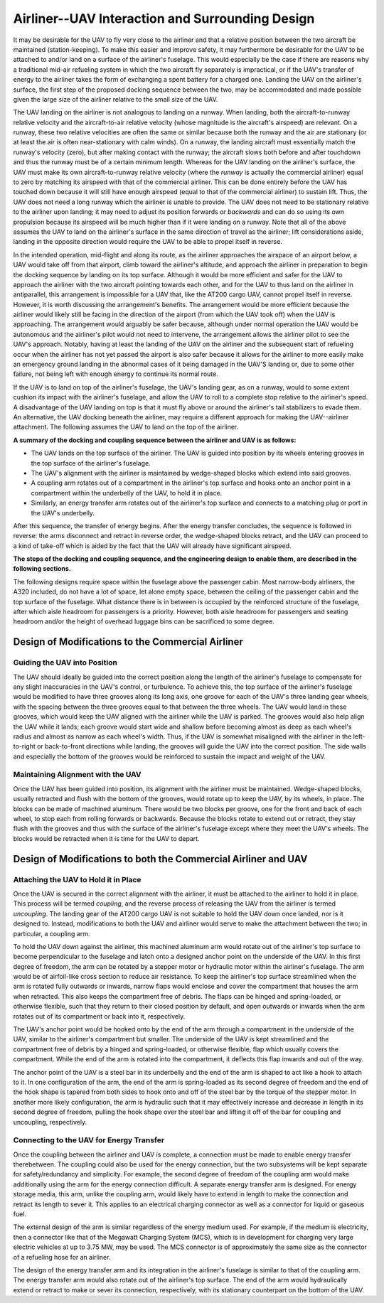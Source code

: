 Airliner--UAV Interaction and Surrounding Design
================================================

It may be desirable for the UAV to fly very close to the airliner and that a relative position between the two aircraft be maintained (station-keeping). To make this easier and improve safety, it may furthermore be desirable for the UAV to be attached to and/or land on a surface of the airliner's fuselage. This would especially be the case if there are reasons why a traditional mid-air refueling system in which the two aircraft fly separately is impractical, or if the UAV's transfer of energy to the airliner takes the form of exchanging a spent battery for a charged one. Landing the UAV on the airliner's surface, the first step of the proposed docking sequence between the two, may be accommodated and made possible given the large size of the airliner relative to the small size of the UAV.

The UAV landing on the airliner is not analogous to landing on a runway. When landing, both the aircraft-to-runway relative velocity and the aircraft-to-air relative velocity (whose magnitude is the aircraft's airspeed) are relevant. On a runway, these two relative velocities are often the same or similar because both the runway and the air are stationary (or at least the air is often near-stationary with calm winds). On a runway, the landing aircraft must essentially match the runway's velocity (zero), but after making contact with the runway; the aircraft slows both before and after touchdown and thus the runway must be of a certain minimum length. Whereas for the UAV landing on the airliner's surface, the UAV must make its own aircraft-to-runway relative velocity (where the *runway* is actually the commercial airliner) equal to zero by matching its airspeed with that of the commercial airliner. This can be done entirely before the UAV has touched down because it will still have enough airspeed (equal to that of the commercial airliner) to sustain lift. Thus, the UAV does not need a long runway which the airliner is unable to provide. The UAV does not need to be stationary relative to the airliner upon landing; it may need to adjust its position forwards *or backwards* and can do so using its own propulsion because its airspeed will be much higher than if it were landing on a runway. Note that all of the above assumes the UAV to land on the airliner's surface in the same direction of travel as the airliner; lift considerations aside, landing in the opposite direction would require the UAV to be able to propel itself in reverse.

In the intended operation, mid-flight and along its route, as the airliner approaches the airspace of an airport below, a UAV would take off from that airport, climb toward the airliner's altitude, and approach the airliner in preparation to begin the docking sequence by landing on its top surface. Although it would be more efficient and safer for the UAV to approach the airliner with the two aircraft pointing towards each other, and for the UAV to thus land on the airliner in antiparallel, this arrangement is impossible for a UAV that, like the AT200 cargo UAV, cannot propel itself in reverse. However, it is worth discussing the arrangement's benefits. The arrangement would be more efficient because the airliner would likely still be facing in the direction of the airport (from which the UAV took off) when the UAV is approaching. The arrangement would arguably be safer because, although under normal operation the UAV would be autonomous and the airliner's pilot would not need to intervene, the arrangement allows the airliner pilot to see the UAV's approach. Notably, having at least the landing of the UAV on the airliner and the subsequent start of refueling occur when the airliner has not yet passed the airport is also safer because it allows for the airliner to more easily make an emergency ground landing in the abnormal cases of it being damaged in the UAV'S landing or, due to some other failure, not being left with enough energy to continue its normal route.

If the UAV is to land on top of the airliner's fuselage, the UAV's landing gear, as on a runway, would to some extent cushion its impact with the airliner's fuselage, and allow the UAV to roll to a complete stop relative to the airliner's speed. A disadvantage of the UAV landing on top is that it must fly above or around the airliner's tail stabilizers to evade them. An alternative, the UAV docking beneath the airliner, may require a different approach for making the UAV--airliner attachment. The following assumes the UAV to land on the top of the airliner.

**A summary of the docking and coupling sequence between the airliner and UAV is as follows:**

- The UAV lands on the top surface of the airliner. The UAV is guided into position by its wheels entering grooves in the top surface of the airliner's fuselage.
- The UAV's alignment with the airliner is maintained by wedge-shaped blocks which extend into said grooves.
- A coupling arm rotates out of a compartment in the airliner's top surface and hooks onto an anchor point in a compartment within the underbelly of the UAV, to hold it in place.
- Similarly, an energy transfer arm rotates out of the airliner's top surface and connects to a matching plug or port in the UAV's underbelly.

After this sequence, the transfer of energy begins. After the energy transfer concludes, the sequence is followed in reverse: the arms disconnect and retract in reverse order, the wedge-shaped blocks retract, and the UAV can proceed to a kind of take-off which is aided by the fact that the UAV will already have significant airspeed.

**The steps of the docking and coupling sequence, and the engineering design to enable them, are described in the following sections.**

The following designs require space within the fuselage above the passenger cabin. Most narrow-body airliners, the A320 included, do not have a lot of space, let alone empty space, between the ceiling of the passenger cabin and the top surface of the fuselage. What distance there is in between is occupied by the reinforced structure of the fuselage, after which aisle headroom for passengers is a priority. However, both aisle headroom for passengers and seating headroom and/or the height of overhead luggage bins can be sacrificed to some degree.

Design of Modifications to the Commercial Airliner
--------------------------------------------------

Guiding the UAV into Position
^^^^^^^^^^^^^^^^^^^^^^^^^^^^^

The UAV should ideally be guided into the correct position along the length of the airliner's fuselage to compensate for any slight inaccuracies in the UAV's control, or turbulence. To achieve this, the top surface of the airliner's fuselage would be modified to have three grooves along its long axis, one groove for each of the UAV's three landing gear wheels, with the spacing between the three grooves equal to that between the three wheels. The UAV would land in these grooves, which would keep the UAV aligned with the airliner while the UAV is parked. The grooves would also help align the UAV while it lands; each groove would start wide and shallow before becoming almost as deep as each wheel's radius and almost as narrow as each wheel's width. Thus, if the UAV is somewhat misaligned with the airliner in the left-to-right or back-to-front directions while landing, the grooves will guide the UAV into the correct position. The side walls and especially the bottom of the grooves would be reinforced to sustain the impact and weight of the UAV.

Maintaining Alignment with the UAV
^^^^^^^^^^^^^^^^^^^^^^^^^^^^^^^^^^

Once the UAV has been guided into position, its alignment with the airliner must be maintained. Wedge-shaped blocks, usually retracted and flush with the bottom of the grooves, would rotate up to keep the UAV, by its wheels, in place. The blocks can be made of machined aluminum. There would be two blocks per groove, one for the front and back of each wheel, to stop each from rolling forwards or backwards. Because the blocks rotate to extend out or retract, they stay flush with the grooves and thus with the surface of the airliner's fuselage except where they meet the UAV's wheels. The blocks would be retracted when it is time for the UAV to depart.

Design of Modifications to both the Commercial Airliner and UAV
---------------------------------------------------------------

Attaching the UAV to Hold it in Place
^^^^^^^^^^^^^^^^^^^^^^^^^^^^^^^^^^^^^

Once the UAV is secured in the correct alignment with the airliner, it must be attached to the airliner to hold it in place. This process will be termed *coupling*, and the reverse process of releasing the UAV from the airliner is termed *uncoupling*. The landing gear of the AT200 cargo UAV is not suitable to hold the UAV down once landed, nor is it designed to. Instead, modifications to both the UAV and airliner would serve to make the attachment between the two; in particular, a coupling arm.

To hold the UAV down against the airliner, this machined aluminum arm would rotate out of the airliner's top surface to become perpendicular to the fuselage and latch onto a designed anchor point on the underside of the UAV. In this first degree of freedom, the arm can be rotated by a stepper motor or hydraulic motor within the airliner's fuselage. The arm would be of airfoil-like cross section to reduce air resistance. To keep the airliner's top surface streamlined when the arm is rotated fully outwards or inwards, narrow flaps would enclose and cover the compartment that houses the arm when retracted. This also keeps the compartment free of debris. The flaps can be hinged and spring-loaded, or otherwise flexible, such that they return to their closed position by default, and open outwards or inwards when the arm rotates out of its compartment or back into it, respectively.

The UAV's anchor point would be hooked onto by the end of the arm through a compartment in the underside of the UAV, similar to the airliner's compartment but smaller. The underside of the UAV is kept streamlined and the compartment free of debris by a hinged and spring-loaded, or otherwise flexible, flap which usually covers the compartment. While the end of the arm is rotated into the compartment, it deflects this flap inwards and out of the way.

The anchor point of the UAV is a steel bar in its underbelly and the end of the arm is shaped to act like a hook to attach to it. In one configuration of the arm, the end of the arm is spring-loaded as its second degree of freedom and the end of the hook shape is tapered from both sides to hook onto and off of the steel bar by the torque of the stepper motor. In another more likely configuration, the arm is hydraulic such that it may effectively increase and decrease in length in its second degree of freedom, pulling the hook shape over the steel bar and lifting it off of the bar for coupling and uncoupling, respectively.

Connecting to the UAV for Energy Transfer
^^^^^^^^^^^^^^^^^^^^^^^^^^^^^^^^^^^^^^^^^

Once the coupling between the airliner and UAV is complete, a connection must be made to enable energy transfer therebetween. The coupling could also be used for the energy connection, but the two subsystems will be kept separate for safety/redundancy and simplicity. For example, the second degree of freedom of the coupling arm would make additionally using the arm for the energy connection difficult. A separate energy transfer arm is designed. For energy storage media, this arm, unlike the coupling arm, would likely have to extend in length to make the connection and retract its length to sever it. This applies to an electrical charging connector as well as a connector for liquid or gaseous fuel.

The external design of the arm is similar regardless of the energy medium used. For example, if the medium is electricity, then a connector like that of the Megawatt Charging System (MCS), which is in development for charging very large electric vehicles at up to 3.75 MW, may be used. The MCS connector is of approximately the same size as the connector of a refueling hose for an airliner.

The design of the energy transfer arm and its integration in the airliner's fuselage is similar to that of the coupling arm. The energy transfer arm would also rotate out of the airliner's top surface. The end of the arm would hydraulically extend or retract to make or sever its connection, respectively, with its stationary counterpart on the bottom of the UAV.

.. time frames
.. sensors and control
